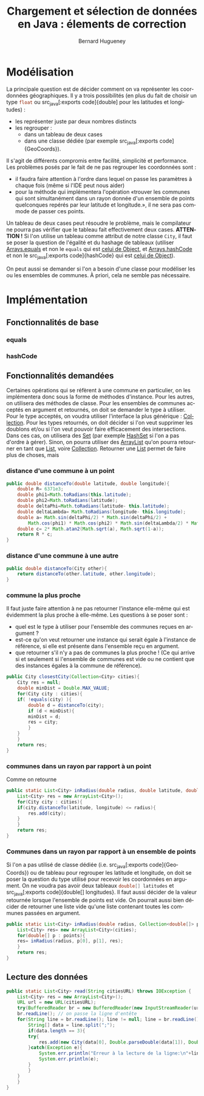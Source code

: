 # -*- mode: org; org-confirm-babel-evaluate: nil; org-babel-noweb-wrap-start: "«"; org-babel-noweb-wrap-end: "»"; ispell-local-dictionary: "fr_FR";-*-

#+TITLE: Chargement et sélection de données en Java : élements de correction
#+AUTHOR: Bernard Hugueney

#+LANGUAGE: fr
#+LANG: fr

#+BEGIN_SRC elisp :exports none :results silent
 (setq org-ditaa-jar-path "/usr/share/ditaa/ditaa.jar")
(org-babel-do-load-languages
 'org-babel-load-languages
 '((ditaa . t)
   (java . t)
   (python . t)))
#+END_SRC



* Modélisation

La principale question est de décider comment on va représenter les coordonnées géographiques. Il y a trois possibilités (en plus du fait de choisir un type src_java[:exports code]{float} ou src_java[:exports code]{double] pour les latitudes et longitudes) :
- les représenter juste par deux nombres distincts
- les regrouper :
  - dans un tableau de deux cases
  - dans une classe dédiée (par exemple src_java[:exports
    code]{GeoCoords}).

Il s'agit de différents compromis entre facilité, simplicité et performance. Les problèmes posés par le fait de ne pas regrouper les coordonnées sont :
- il faudra faire attention à l'ordre dans lequel on passe les
  paramètres à chaque fois (même si l'IDE peut nous aider)
- pour la méthode qui implémentera l'opération «trouver les communes
  qui sont simultanément dans un rayon donnée d'un ensemble de points
  quelconques repérés par leur latitude et longitude.», il ne sera pas
  commode de passer ces points.

Un tableau de deux cases peut résoudre le problème, mais le
compilateur ne pourra pas vérifier que le tableau fait effectivement
deux cases. *ATTENTION !* Si l'on utilise un tableau comme attribut de
notre classe src_java[:exports code]{City}, il faut se poser la
question de l'égalité et du hashage de tableaux (utiliser
[[https://docs.oracle.com/javase/8/docs/api/java/util/Arrays.html#equals-double:A-double:A-][Arrays.equals]] et non le src_java[:exports code]{equals} qui est [[https://docs.oracle.com/javase/9/docs/api/java/lang/Object.html#equals-java.lang.Object-][celui
de Object]], et [[https://docs.oracle.com/javase/8/docs/api/java/util/Arrays.html#hashCode-double:A-][Arrays.hashCode]] et non le src_java[:exports
code]{hashCode} qui est [[https://docs.oracle.com/javase/9/docs/api/java/lang/Object.html#hashCode--][celui de Object]]).

On peut aussi se demander si l'on a besoin d'une classe pour modéliser
les ou les ensembles de communes. À priori, cela ne semble pas
nécessaire.


* Implémentation

** Fonctionnalités de base

*** equals

*** hashCode

** Fonctionnalités demandées

Certaines opérations qui se réfèrent à une commune en particulier, on
les implémentera donc sous la forme de méthodes d'instance. Pour les
autres, on utilisera des méthodes de classe. Pour les ensembles de
communes acceptés en argument et retournés, on doit se demander le
type à utiliser. Pour le type acceptés, on voudra utiliser l'interface
la plus générique : [[https://docs.oracle.com/javase/8/docs/api/java/util/Collection.html][Collection]]. Pour les types retournés, on doit
décider si l'on veut supprimer les doublons et/ou si l'on veut pouvoir
faire efficacement des intersections. Dans ces cas, on utilisera des
[[https://docs.oracle.com/javase/8/docs/api/java/util/Set.html][Set]] (par exemple [[https://docs.oracle.com/javase/8/docs/api/java/util/HashSet.html][HashSet]] si l'on a pas d'ordre à gérer). Sinon, on
pourra utiliser des [[https://docs.oracle.com/javase/7/docs/api/java/util/ArrayList.html][ArrayList]] qu'on pourra retourner en tant que [[https://docs.oracle.com/javase/7/docs/api/java/util/List.html][List]],
voire [[https://docs.oracle.com/javase/7/docs/api/java/util/Collection.html][Collection]]. Retourner une  [[https://docs.oracle.com/javase/7/docs/api/java/util/List.html][List]] permet de faire plus de choses, mais 

*** distance d'une commune à un point
#+BEGIN_SRC java :exports code
    public double distanceTo(double latitude, double longitude){
        double R= 6371e3;
        double phi1=Math.toRadians(this.latitude);
        double phi2=Math.toRadians(latitude);
        double deltaPhi=Math.toRadians(latitude- this.latitude);
        double deltaLambda= Math.toRadians(longitude- this.longitude);
        double a= Math.sin(deltaPhi/2) * Math.sin(deltaPhi/2) +
            Math.cos(phi1) * Math.cos(phi2) * Math.sin(deltaLambda/2) * Math.sin(deltaLambda/2);
        double c= 2* Math.atan2(Math.sqrt(a), Math.sqrt(1-a));
        return R * c;
    }
#+END_SRC
*** distance d'une commune à une autre
#+BEGIN_SRC java :exports code
    public double distanceTo(City other){
        return distanceTo(other.latitude, other.longitude);
    }
#+END_SRC

*** commune la plus proche

Il faut juste faire attention à ne pas retourner l'instance elle-même
qui est évidemment la plus proche à elle-même. Les questions à se poser sont :

- quel est le type à utiliser pour l'ensemble des communes reçues en argument ?
- est-ce qu'on veut retourner une instance qui serait égale à
  l'instance de référence, si elle est présente dans l'ensemble reçu
  en argument.
- que retourner s'il n'y a pas de communes la plus proche ! (Ce qui
  arrive si et seulement si l'ensemble de communes est vide ou ne
  contient que des instances égales à la commune de référence).

#+BEGIN_SRC java :exports code
public City closestCity(Collection<City> cities){
    City res = null;
    double minDist = Double.MAX_VALUE;
    for(City city : cities){
	if( !equals(city) ){
	    double d = distanceTo(city);
	    if (d < minDist){
		minDist = d;
		res = city;
	    }
	}
    }
    return res;
}
#+END_SRC

*** communes dans un rayon par rapport à un point

Comme on retourne 

#+BEGIN_SRC java :exports code
public static List<City> inRadius(double radius, double latitude, double longitude, Collection<City> cities){
    List<City> res = new ArrayList<City>();
    for(City city : cities){
	if(city.distanceTo(latitude, longitude) <= radius){
	    res.add(city);
	}
    }
    return res;
}
#+END_SRC

*** Communes dans un rayon par rapport à un ensemble de points

Si l'on a pas utilisé de classe dédiée (i.e. src_java[:exports
code]{GeoCoords}) ou de tableau pour regrouper les latitude et
longitude, on doit se poser la question du type utilisé pour recevoir
les coordonnées en argument. On ne voudra pas avoir deux tableaux
src_java[:exports code]{double[] latitudes} et src_java[:exports
code]{double[] longitudes}. Il faut aussi décider de la valeur
retournée lorsque l'ensemble de points est vide. On pourrait aussi
bien décider de retourner une liste vide qu'une liste contenant toutes
les communes passées en argument.

#+BEGIN_SRC java
public static List<City> inRadius(double radius, Collection<double[]> points, Collection<City> cities){
    List<City> res= new ArrayList<City>(cities);
    for(double[] p : points){
	res= inRadius(radius, p[0], p[1], res);
    }
    return res;
}	
#+END_SRC

** Lecture des données

#+BEGIN_SRC java :exports code
public static List<City> read(String citiesURL) throws IOException {
    List<City> res = new ArrayList<City>();
    URL url = new URL(citiesURL);
    try(BufferedReader br = new BufferedReader(new InputStreamReader(url.openStream()))){
	br.readLine(); // on passe la ligne d'entête
	for(String line = br.readLine(); line != null; line = br.readLine()){
	    String[] data = line.split(";");
	    if(data.length == 3){
		try{
		    res.add(new City(data[0], Double.parseDouble(data[1]), Double.parseDouble(data[2])));
		}catch(Exception e){
		    System.err.println("Erreur à la lecture de la ligne:\n"+line);
		    System.err.println(e);
		}
	    }
	}
    }
}
#+END_SRC
